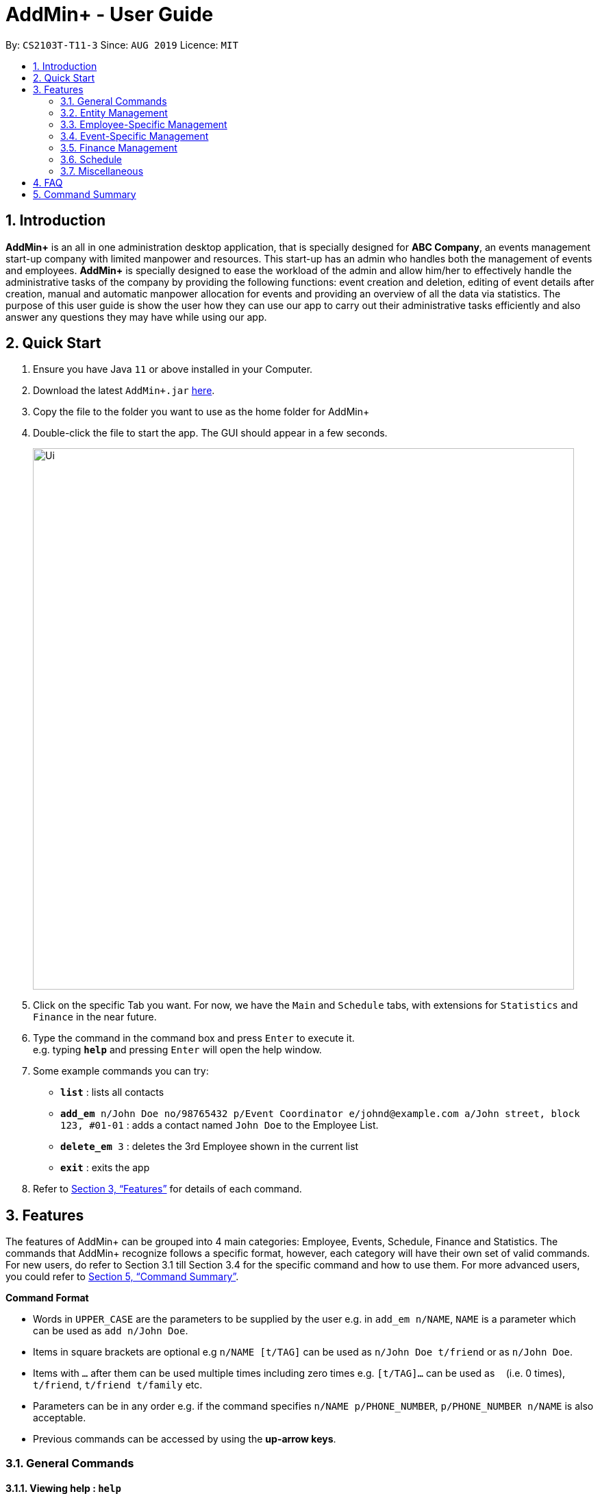 = AddMin+ - User Guide
:site-section: UserGuide
:toc:
:toc-title:
:toc-placement: preamble
:sectnums:
:imagesDir: images
:stylesDir: stylesheets
:xrefstyle: full
:experimental:
ifdef::env-github[]
:tip-caption: :bulb:
:note-caption: :information_source:
endif::[]
:repoURL: https://github.com/AY1920S1-CS2103T-T11-3/main

By: `CS2103T-T11-3`      Since: `AUG 2019`      Licence: `MIT`

== Introduction

*AddMin+* is an all in one administration desktop application, that is specially designed for *ABC Company*,
an events management start-up company with limited manpower and resources. This start-up has an admin who handles both
the management of events and employees. *AddMin+* is specially designed to ease the workload of the admin and allow
him/her to effectively handle the administrative tasks of the company by providing the following functions: event
creation and deletion, editing of event details after creation, manual and automatic manpower allocation for events
and providing an overview of all the data via statistics. The purpose of this user guide is show the user how they can
use our app to carry out their administrative tasks efficiently and also answer any questions they may have while using
our app.

== Quick Start

.  Ensure you have Java `11` or above installed in your Computer.
.  Download the latest `AddMin+.jar` link:{repoURL}/releases[here].
.  Copy the file to the folder you want to use as the home folder for AddMin+
.  Double-click the file to start the app. The GUI should appear in a few seconds.
+
image::Ui.png[width="790"]
+
.  Click on the specific Tab you want. For now, we have the `Main` and `Schedule` tabs, with extensions for `Statistics` and `Finance` in the near future.
.  Type the command in the command box and press kbd:[Enter] to execute it. +
e.g. typing *`help`* and pressing kbd:[Enter] will open the help window.
.  Some example commands you can try:

* `*list*` : lists all contacts
* `*add_em* n/John Doe no/98765432 p/Event Coordinator e/johnd@example.com a/John street, block 123, #01-01` : adds a contact named `John Doe` to the Employee List.
* `*delete_em* 3` : deletes the 3rd Employee shown in the current list
* *`exit`* : exits the app

.  Refer to <<Features>> for details of each command.

[[Features]]
== Features

====
The features of AddMin+ can be grouped into 4 main categories: Employee, Events, Schedule, Finance and Statistics. The commands
that AddMin+ recognize follows a specific format, however, each category will have their own set of valid commands.
For new users, do refer to Section 3.1 till Section 3.4 for the specific command and how to use them. For more advanced
users, you could refer to <<Command Summary>>.

*Command Format*

* Words in `UPPER_CASE` are the parameters to be supplied by the user e.g. in `add_em n/NAME`, `NAME` is a parameter which can be used as `add n/John Doe`.
* Items in square brackets are optional e.g `n/NAME [t/TAG]` can be used as `n/John Doe t/friend` or as `n/John Doe`.
* Items with `…`​ after them can be used multiple times including zero times e.g. `[t/TAG]...` can be used as `{nbsp}` (i.e. 0 times), `t/friend`, `t/friend t/family` etc.
* Parameters can be in any order e.g. if the command specifies `n/NAME p/PHONE_NUMBER`, `p/PHONE_NUMBER n/NAME` is also acceptable.
* Previous commands can be accessed by using the *up-arrow keys*.
====

=== General Commands

==== Viewing help : `help`

Opens a help guide, a list of all commands for the user as a reference to.

Format: `help`


==== Viewing help : `exit`

Exits and shuts down the program

Format: `exit`

=== Entity Management
AddMin+ contains two main entities - Employees and Events with similar commands, especially in _Create, Read, Update and Delete (CRUD)_ operations.

==== List : `list_em | list_ev`

Employee: Shows the list of all employees on the company’s roster. Full details of Employee is truncated.

Event: Shows the list of all events on the company’s calendar. Full details of Event is truncated.

Employee Format: `list_em`

Event Format: `list_ev`

==== Adding: `add | add_ev`

Employee: Adds an employee to the employee list

Event: Adds an event that the company is organizing or hosting to the company’s calendar.

Employee Format: `add n/NAME no/PHONE_NUMBER p/POSITION e/EMAIL a/ADDRESS [t/TAG]...`

Event Format: `add_ev n/EVENT_NAME m/MANPOWER_NEEDED on/DDMMYYYY till/DDMMYYYY at/LOCATION_NAME [t/TAG]...`

[TIP]
A employee can have any number of tags (including 0)

Add Employee Examples:
* `add n/John Doe no/98765432 p/cleaner e/johnd@example.com a/John street, block 123, #01-01`
* `add n/Betsy Crowe t/Enthusiastic p/CFO e/betsycrowe@example.com a/Newgate Prison no/1234567 t/criminal`

Add Event Examples:
* `add_ev n/Music Festival m/10 on/15092019 till/20092019 at/NUS t/Music`
* `add_ev n/Charity Run m/4 on/15092019 till/15092019 at/NUS`

==== Editing details : `edit_em | edit_ev`

Employee: Edit an existing employee in the employee list.

Event: Edits an existing event in the event list.

Employee Format: `edit_em INDEX n/NAME no/PHONE_NUMBER p/POSITION e/EMAIL a/ADDRESS [t/TAG]...`

Event Format Format: `edit_ev INDEX n/EVENT_NAME m/MANPOWER_NEEDED on/DDMMYYYY till/DDMMYYYY at/LOCATION_NAME [t/TAG]...`

****
* Edits the entity at the specified `INDEX`. The index refers to the index number shown in the displayed entity list. The index *must be a positive integer* 1, 2, 3, ...
* At least one of the optional fields must be provided.
* Existing values will be updated to the input values.
* When editing tags, the existing tags of the entity will be removed i.e adding of tags is not cumulative.
* You can remove all the entity's tags by typing `t/` without specifying any tags after it.
****

Employee Edit Examples:

* `edit_em 1 no/91234567 e/johndoe@example.com` +
Edits the employeePhone number and employeeEmail address of the 1st employee to be `91234567` and `johndoe@example.com` respectively.
* `edit_em 2 n/Betsy Crower t/` +
Edits the name of the 2nd employee to be `Betsy Crower` and clears all existing tags.

Event Edit Examples:

* `edit_ev 1 on/16092019` +
Edits the start date of the 1st event to be on the 16th September, 2019.
* `edit_ev 2 n/Concert t/` +
Edits the name of the 2nd event to be `Concert` and clears all existing tags.


==== Find: `find_em | find_ev`

Find entities whose names contain any of the given keywords.

Employee Format: `find_em KEYWORD [MORE_KEYWORDS]`

Event Format: `find_ev KEYWORD [MORE_KEYWORDS]`

****
* The search is case insensitive. e.g `hans` will match `Hans`
* The order of the keywords does not matter. e.g. `Hans Bo` will match `Bo Hans`
* Only the name of the entity is searched.
* Only full words will be matched e.g. `Han` will not match `Hans`
* Entities matching at least one keyword will be returned (i.e. `OR` search). e.g. `Hans Bo` will return `Hans Gruber`, `Bo Yang`
****

Examples:

* `find_em John` +
Returns `john` and `John Doe`
* `find_em Betsy Tim John` +
Returns any entity having names `Betsy`, `Tim`, or `John`

==== Deleting an entity : `delete_em | delete_ev`

Deletes the entity from the employee roster/event calendar.

Employee Format: `delete_em INDEX`

Event Format: `delete_ev INDEX`

****
* Deletes the entity at the specified `INDEX`.
* The index refers to the index number shown in the displayed employee list.
* The index *must be a positive integer* 1, 2, 3, ...
****

Examples:

* `list_em` +
`delete_em 2` +
Deletes the 2nd employee in the displayed employee list.
* `find Music` +
`delete_ev 1` +
Deletes the 1st event in the results of the `find` command.

=== Employee-Specific Management

==== Log Working Hours: `log`

Logs the working hours of the current employee for today. Useful for employees who are paid by the hour.

Format: `log INDEX DDMMYYYY HOURSWORKED`

****
* Logs working hours of a employee at the specified `INDEX`.
* The index refers to the index number shown in the displayed employee list.
* The index *must be a positive integer* 1, 2, 3, ...
* `HOURSWORKED` must be a positive integer.
* If the hours worked for that day is already recorded, a new entry will override the previous log.
****

Examples:

* `list_ev` +
`log 2 30092019 8` +
2nd Employee in the employee list is logged with 8 hours on the 30th September
* `log 2 30092019 7` +
2nd Employee in the employee list has 8 hours previously logged, is now overwritten with 7 hours.

=== Event-Specific Management
==== Automated allocation of Employees to Events: `allocate` (also a GUI feature)

Automatically chooses and allocates employees that meet the requirements to events .

Format: `allocate EVENT_INDEX [n/NUMBER] [t/TAG]...`

[TIP]
Fields in [] are optional.
Random selection of employee to allocate if supply exceeds demand of event.

****
* Allocates a `NUMBER` of employees to the event at the specified `EVENT_INDEX` filtered based on `TAG`.
* The `EVENT_INDEX` refers to the index number shown in the displayed event list.
* The `NUMBER` refers to the number of employees to be allocated to the event.
* Both `EVENT_INDEX` and `NUMBER` *must be a positive integer* 1, 2, 3, ...
* If no `NUMBER` is specified, it is assumed to be the current manpower count required by the event.

****

Examples:

* `allocate 1` +
Allocates available employees to the 1st event.
* `allocate 2 n/3 t/female` +
Allocates 3 employees who are tagged as 'female' to the 2nd event.


==== Manually allocation of Employees to Events: `allocatem`

Manually chooses and allocates employees to events.

Format: `allocatem EVENT_INDEX n/EMPLOYEE_INDEX`

****
* Allocates an employee with `EMPLOYEE_INDEX` to the event at the specified `EVENT_INDEX`.
* The `EVENT_INDEX` refers to the index number shown in the displayed event list.
* The `EMPLOYEE_INDEX` refers to the index number shown in the displayed employee list.
* Both `EVENT_INDEX` and `EMPLOYEE_INDEX` *must be a positive integer* 1, 2, 3, ...
****

Examples:

* `allocatem 1 n/2` +
Allocates the 2nd employee on the employee list to the 1st event on the event list.
//end::calvin[]

==== Setting a Date&Time to an Event

Sets a Date-Time mapping to an specific Event.

[NOTE]
Events are initialized without any schedule, other than their stated start and end date. Hence, the mapping _declares_ the schedule for the dates that the event is being held.

Format: `set_ev_dt EVENT_INDEX [on/EVENT_DATE] time/EVENT_DAYTIME`

[TIP]
Fields in [] are optional. +
If `EVENT_DATE` is not stated, then all dates inclusive of the start to end date will be filled with the stated `EVENT_DAYTIME`

****
* The `EVENT_INDEX` refers to the index number shown in the displayed event list.
* The `EVENT_INDEX` *must be a positive integer:* 1, 2, 3, ...
* The `EVENT_DATE` *must be of the format* DD/MM/YYYY, and within the Event's Start and End Date*
* The `EVENT_DAYTIME` *must be of the format* HHMM-HHMM, where the _start time_ is before the _end time_.
****

Examples:

* `set_ev_dt 2 on/18/10/2019 time/1000-2000` +
Sets the 2nd Event from the Event List a time period of 10am-10pm on the date 18th October 2019.

* `set_ev_dt 3 time/0500-1500` +
Sets the 1st Event from the Event List a time period of 10am-10pm on all dates from the start to the end date.

==== Delete a DateTime Mapping from an Event

Deletes a mapping on a specific date for a specific event.

Format: `delete_ev_dt EVENT_INDEX on/EVENT_DATE`

****
* The `EVENT_INDEX` refers to the index number shown in the displayed event list.
* The `EVENT_INDEX` *must be a positive integer:* 1, 2, 3, ...
* The `EVENT_DATE` *must be of the format* DD/MM/YYYY, and within the Event's Start and End Date*
* The `EVENT_DAYTIME` *must be of the format* HHMM-HHMM, where the _start time_ is before the _end time_.
****

Example:

* `delete_ev_dt 2 on/18/10/2019` +
Deletes the mapping on 18th October from the 2nd Event on the Event list.

==== Clear all DateTime Mappings from an Event

Clears all date-time mappings for a specific event. As a side effect, all manpower allocated to the event will be deallocated.

Format: `clear_ev_dt EVENT_INDEX `

****
* The `EVENT_INDEX` refers to the index number shown in the displayed event list.
* The `EVENT_INDEX` *must be a positive integer:* 1, 2, 3, ...
****

Example:

* `clear_ev_dt 2` +
Clears all the date-time mapping from the 2nd Event on the Event list.

==== Fetch Full Details of an Event: `fetch_ev` (also a GUI feature)

Fetches an event by displaying a pop-up window with full details of the event.

Format: `fetch_ev EVENT_INDEX`

****
* The `EVENT_INDEX` refers to the index number shown in the displayed event list.
* The `EVENT_INDEX` *must be a positive integer* 1, 2, 3, ...
****
Examples:

* `fetch_ev 2` +
Returns the 2rd event from the event list

Alternatively, simply *double-click the event* in the list.

image::BeforeFetch.png[width="600"]

After double-clicking, a pop-up window with details of the specified event should show:
*Notice there are 2 buttons near the centre of the window.*

image::AfterFetch.png[width="600"]

To allocate employees to this event, simply *click the 'allocate' button*.
After clicking the allocate button, the employee list should be updated.
Likewise, to free/deallocate employees, *click the 'free' button*.
[NOTE]
If the employee list is not updated, it means the current manpower available is insufficient to fulfil the
requirements of the event.

image::afterallocate.png[width="600"]

//end::calvin2[]

=== Finance Management

==== Generate Employee Payslip: `pay [coming in v2.0]`

Generates the payslip for an employee for a stated time period, based on the number of hours he worked according to event-manpower allocation records.

Format: `pay n/EMPLOYEE_NUMBER f/DDMMYYY t/DDMMYYY`

****
* EMPLOYEE_NUMBER is the number of the employee on the displayed list. It must be a valid number.
* f/ and t/ represents "from" and "to", both DateTime periods.
* If the employee did not work during the time period stated, the payslip would not be generated.
****

Examples:

* `list_em` +
`pay 2 f/20082019 t/20102019` +
Generates the payslip of employee 2 from the 20th August - 20th October.

==== Generate Event Contract: `contract [coming in v2.0]`

Generates a contract that can be handed to the company's client. The contract will contains details of the event such as the location, budget, and date

Format: `contract EVENT_INDEX`

****
* The `EVENT_INDEX` refers to the index number shown in the displayed event list.
* The `EVENT_INDEX` *must be a positive integer:* 1, 2, 3, ...
****

Examples:

* `contract 5` +
Generates the contract for Event_ID 005.

=== Schedule
==== Display Schedule for a specific date
Displays the events for the specific date

Format: `display_schedule_date on/dd/MM/yyyy`

Examples:
* `display_schedule_date on/02/12/2019`

****
on/ represents the date in dd/MM/yyyy that the user wants to display
****

==== Display Schedule for a specific Month and Year
Displays the events for the Month and Year

Format: `display_schedule for/MM/yyyy`

****
* for/ represents the month and year in MM/yyyy that the user wants to display
****

Examples:
* `display_schedule for/12/2019` +
Displays the schedule for the Decemeber of 2019.


==== Generate Entire Schedule
Generate a new list which shows all the dates that has an event as well as all the events that are on that corresponding date.

Format: `generate_schedule`

=== Miscellaneous

==== Generate Statistics: `stats_g`
_WIP_ +
Displays a set of statistics, Number of events, Number of employee etc

Format: `stats_g`

==== Clearing all entries : `clear`

Clears all entries from the address book and event book.

Format: `clear`

==== Saving the data

AddMin+ data are saved in the hard disk automatically after any command that changes the data. +
There is no need to save manually.


== FAQ

*Q*: How do I transfer my data to another Computer? +
*A*: Install the app in the other computer and overwrite the empty data file it creates with the file that contains the data of your previous Address Book folder.

== Command Summary

* *Help* : `help`
* *Search* : `search`
* *List Employees* : `list_em`
* *List Events* : `list_ev`
* *Add Employee*: `add_em n/NAME no/PHONE_NUMBER p/POSITION e/EMAIL a/ADDRESS [t/TAG]...` +
e.g. `add_em n/John Doe no/98765432 p/cleaner e/johnd@example.com a/John street, block 123, #01-01`
* *Add Event*: `add_ev n/Music Festival m/10 on/15092019 till/20092019 at/NUS t/Music` +
e.g. `add_ev n/Charity Run m/4 on/15092019 till/15092019 at/NUS`
* *Edit Employee*: `edit_em INDEX n/NAME no/PHONE_NUMBER p/POSITION e/EMAIL a/ADDRESS [t/TAG]...` +
e.g. `edit_em 1 no/91234567 e/johndoe@example.com`
* *Edit Event*: `edit_ev INDEX n/EVENT_NAME m/MANPOWER_NEEDED on/DDMMYYYY till/DDMMYYYY at/LOCATION_NAME [t/TAG]...` +
e.g. `edit_ev 2 n/Concert t/`
* *Find Employee*: `find_em KEYWORD [MORE_KEYWORDS]` +
e.g. `find_em John`
* *Find Event*: `find_ev KEYWORD [MORE_KEYWORDS]` +
e.g. `find_ev Music`
* *Delete Employee*: `delete_em INDEX` +
e.g. `delete_em 2`
* *Delete Event*: `delete_ev INDEX` +
e.g. `delete_ev 1`
* *Log Working Hours*: `log INDEX DDMMYYYY HOURSWORKED` +
e.g. `log 2 30092019 8`
* *Allocate Employees (Auto)*: `allocate EVENT_ID [f/TAGS]...` +
e.g. `allocate 1 n/2 t/female`
* *Allocate Employees (Manual)*: `allocateM EVENT_ID [n/EMPLOYEE_NUMBER]...` +
e.g. `allocatem 1 n/2 `
* *Set DateTime to Event*: `set_ev_dt EVENT_INDEX [on/EVENT_DATE] time/EVENT_DAYTIME` +
e.g. `set_ev_dt 2 on/18/10/2019 time/1000-2000`
* *Delete DateTime from Event*: `delete_ev_dt EVENT_INDEX on/EVENT_DATE` +
e.g. `delete_ev_dt 2 on/18/10/2019`
* *Clear All DateTime mappings from Event*: `clear_ev_dt EVENT_INDEX` +
e.g. `clear_ev_dt 1`
* *Generate Employee Payslip*: `pay n/EMPLOYEE_NUMBER f/DDMMYYY t/DDMMYYY` +
e.g. `pay 2 f/20082019 t/20102019`
* *Generate Event Contract*: `contract n/EVENT_ID` +
e.g. `contract n/005`
* *View Schedule for specific date*: `view_schedule on/DDMMYYYY` +
e.g. `view_schedule on/02/12/2019`
* *Display Entire Schedule*: `display_schedule` +
e.g. `display_schedule`
* *Generate Statistics*: `stats_g` +
e.g. `stats_g`
* *Clear* : `clear`
* *Exit* : `exit`
